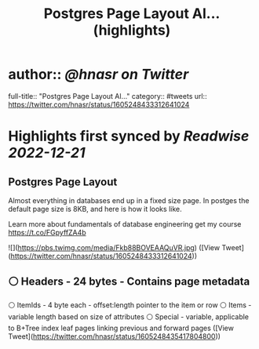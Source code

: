 :PROPERTIES:
:title: Postgres Page Layout Al... (highlights)
:END:

* author:: [[@hnasr on Twitter]]
full-title:: "Postgres Page Layout Al..."
category:: #tweets
url:: https://twitter.com/hnasr/status/1605248433312641024
* Highlights first synced by [[Readwise]] [[2022-12-21]]
** Postgres Page Layout

Almost everything in databases end up in a fixed size page. In postges the default page size is 8KB, and here is how it looks like. 

Learn more about fundamentals of database engineering get my course https://t.co/FGpyffZA4b 

![](https://pbs.twimg.com/media/Fkb88BOVEAAQuVR.jpg) ([View Tweet](https://twitter.com/hnasr/status/1605248433312641024))
** ⚪️ Headers - 24 bytes - Contains page metadata
⚪️ ItemIds - 4 byte each - offset:length pointer to the item or row
⚪️ Items - variable length based on size of attributes 
⚪️ Special - variable, applicable to B+Tree index leaf pages linking previous and forward pages ([View Tweet](https://twitter.com/hnasr/status/1605248435417804800))